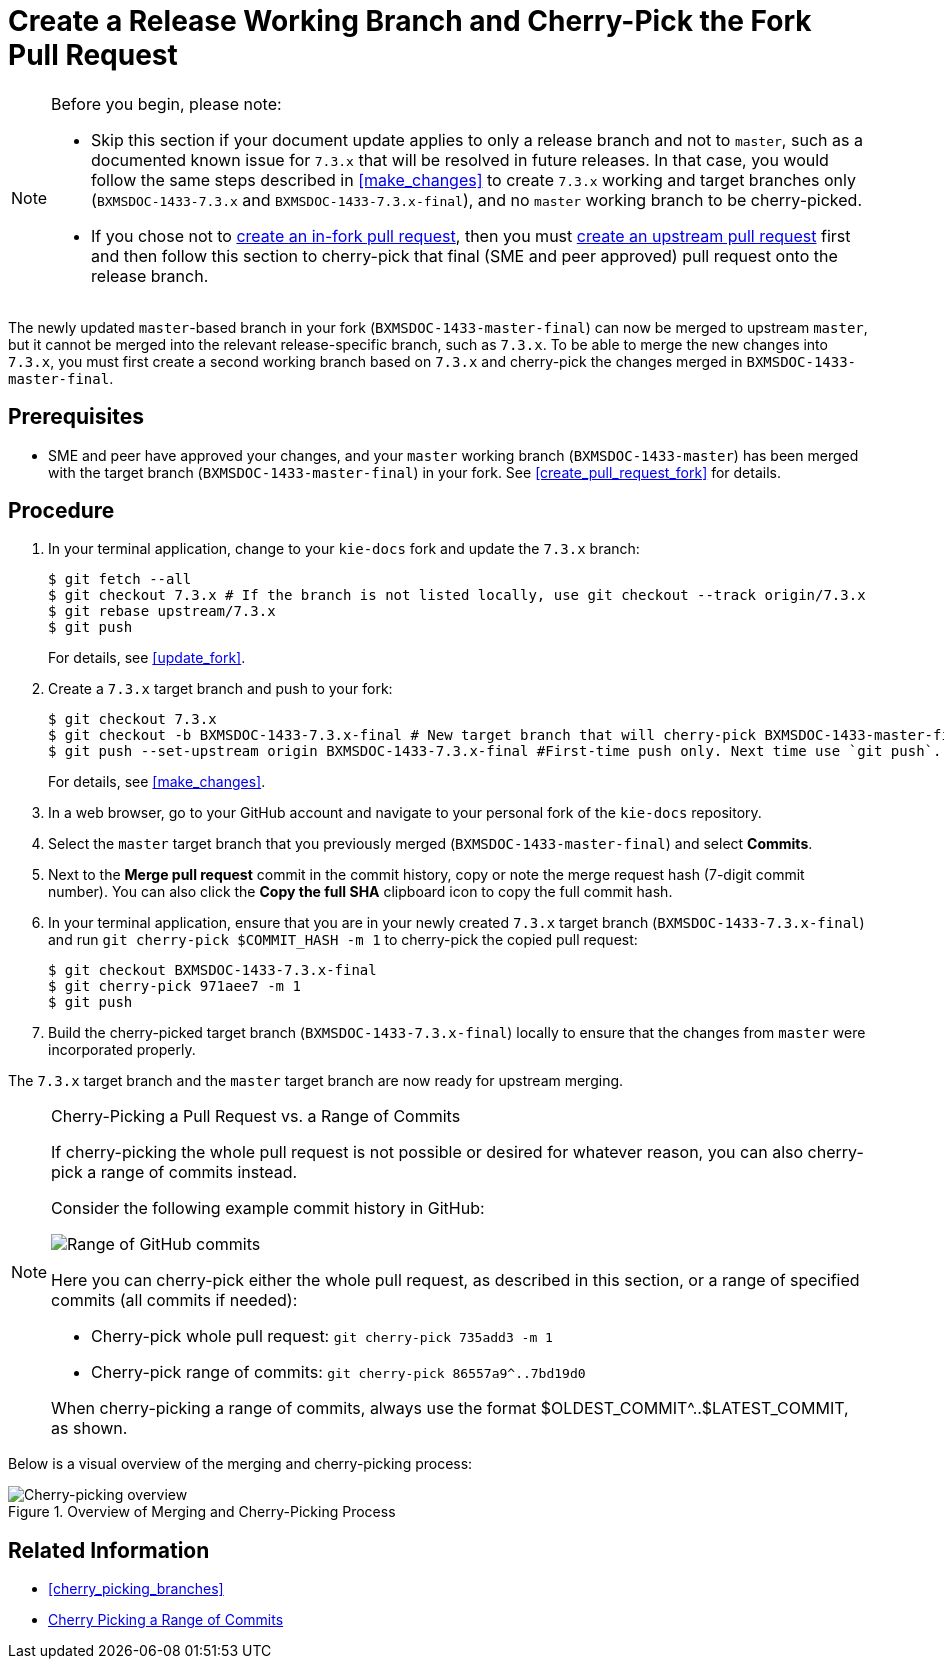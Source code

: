[id='cherry_pick_pull_request']

= Create a Release Working Branch and Cherry-Pick the Fork Pull Request

[NOTE]
====
Before you begin, please note:

* Skip this section if your document update applies to only a release branch and not to `master`, such as a documented known issue for `7.3.x` that will be resolved in future releases. In that case, you would follow the same steps described in <<make_changes>> to create `7.3.x` working and target branches only (`BXMSDOC-1433-7.3.x` and `BXMSDOC-1433-7.3.x-final`), and no `master` working branch to be cherry-picked.
* If you chose not to <<create_pull_request_fork,create an in-fork pull request>>, then you must <<create_pull_request_upstream,create an upstream pull request>> first and then follow this section to cherry-pick that final (SME and peer approved) pull request onto the release branch.
====

The newly updated `master`-based branch in your fork (`BXMSDOC-1433-master-final`) can now be merged to upstream `master`, but it cannot be merged into the relevant release-specific branch, such as `7.3.x`. To be able to merge the new changes into `7.3.x`, you must first create a second working branch based on `7.3.x` and cherry-pick the changes merged in `BXMSDOC-1433-master-final`.

[float]
== Prerequisites

* SME and peer have approved your changes, and your `master` working branch (`BXMSDOC-1433-master`) has been merged with the target branch (`BXMSDOC-1433-master-final`) in your fork. See <<create_pull_request_fork>> for details.

[float]
== Procedure

. In your terminal application, change to your `kie-docs` fork and update the `7.3.x` branch:
+
[source,bash]
----
$ git fetch --all
$ git checkout 7.3.x # If the branch is not listed locally, use git checkout --track origin/7.3.x
$ git rebase upstream/7.3.x
$ git push
----
+
For details, see <<update_fork>>.

. Create a `7.3.x` target branch and push to your fork:
+
[source,bash]
----
$ git checkout 7.3.x
$ git checkout -b BXMSDOC-1433-7.3.x-final # New target branch that will cherry-pick BXMSDOC-1433-master-final
$ git push --set-upstream origin BXMSDOC-1433-7.3.x-final #First-time push only. Next time use `git push`.
----
+
For details, see <<make_changes>>.

. In a web browser, go to your GitHub account and navigate to your personal fork of the `kie-docs` repository.
. Select the `master` target branch that you previously merged (`BXMSDOC-1433-master-final`) and select *Commits*.
. Next to the *Merge pull request* commit in the commit history, copy or note the merge request hash (7-digit commit number). You can also click the *Copy the full SHA* clipboard icon to copy the full commit hash.
. In your terminal application, ensure that you are in your newly created `7.3.x` target branch (`BXMSDOC-1433-7.3.x-final`) and run `git cherry-pick $COMMIT_HASH -m 1` to cherry-pick the copied pull request:

+
[source,bash]
----
$ git checkout BXMSDOC-1433-7.3.x-final
$ git cherry-pick 971aee7 -m 1
$ git push
----

+
. Build the cherry-picked target branch (`BXMSDOC-1433-7.3.x-final`) locally to ensure that the changes from `master` were incorporated properly.

The `7.3.x` target branch and the `master` target branch are now ready for upstream merging.

.Cherry-Picking a Pull Request vs. a Range of Commits
[NOTE]
====
If cherry-picking the whole pull request is not possible or desired for whatever reason, you can also cherry-pick a range of commits instead.

Consider the following example commit history in GitHub:

image::github-pull-request-range.png[Range of GitHub commits]

Here you can cherry-pick either the whole pull request, as described in this section, or a range of specified commits (all commits if needed):

* Cherry-pick whole pull request: `git cherry-pick 735add3 -m 1`
* Cherry-pick range of commits: `git cherry-pick 86557a9^..7bd19d0`

When cherry-picking a range of commits, always use the format $OLDEST_COMMIT^..$LATEST_COMMIT, as shown.
====

Below is a visual overview of the merging and cherry-picking process:

.Overview of Merging and Cherry-Picking Process
image::github-cherry-pick-overview.png[Cherry-picking overview]

[float]
== Related Information
* <<cherry_picking_branches>>
* link:https://www.tollmanz.com/git-cherry-pick-range/[Cherry Picking a Range of Commits]
